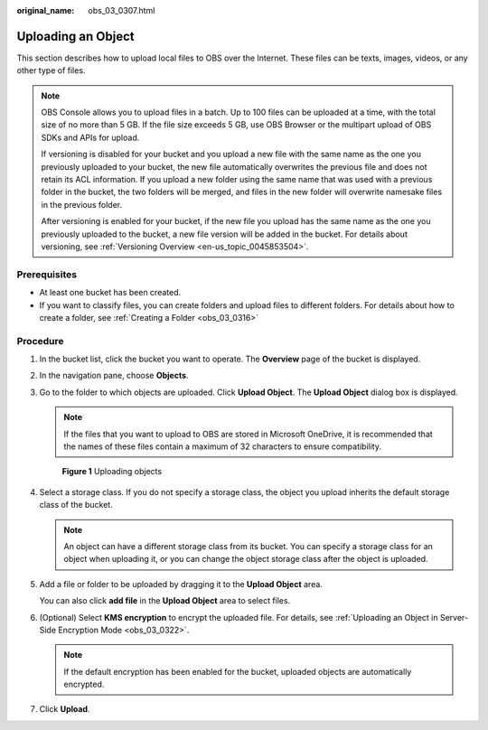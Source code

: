:original_name: obs_03_0307.html

.. _obs_03_0307:

Uploading an Object
===================

This section describes how to upload local files to OBS over the Internet. These files can be texts, images, videos, or any other type of files.

.. note::

   OBS Console allows you to upload files in a batch. Up to 100 files can be uploaded at a time, with the total size of no more than 5 GB. If the file size exceeds 5 GB, use OBS Browser or the multipart upload of OBS SDKs and APIs for upload.

   If versioning is disabled for your bucket and you upload a new file with the same name as the one you previously uploaded to your bucket, the new file automatically overwrites the previous file and does not retain its ACL information. If you upload a new folder using the same name that was used with a previous folder in the bucket, the two folders will be merged, and files in the new folder will overwrite namesake files in the previous folder.

   After versioning is enabled for your bucket, if the new file you upload has the same name as the one you previously uploaded to the bucket, a new file version will be added in the bucket. For details about versioning, see :ref:`Versioning Overview <en-us_topic_0045853504>`.

Prerequisites
-------------

-  At least one bucket has been created.
-  If you want to classify files, you can create folders and upload files to different folders. For details about how to create a folder, see :ref:`Creating a Folder <obs_03_0316>`

Procedure
---------

#. In the bucket list, click the bucket you want to operate. The **Overview** page of the bucket is displayed.

#. In the navigation pane, choose **Objects**.

#. Go to the folder to which objects are uploaded. Click **Upload Object**. The **Upload Object** dialog box is displayed.

   .. note::

      If the files that you want to upload to OBS are stored in Microsoft OneDrive, it is recommended that the names of these files contain a maximum of 32 characters to ensure compatibility.


   .. figure:: /_static/images/en-us_image_0153827167.png
      :alt: **Figure 1** Uploading objects

      **Figure 1** Uploading objects

#. Select a storage class. If you do not specify a storage class, the object you upload inherits the default storage class of the bucket.

   .. note::

      An object can have a different storage class from its bucket. You can specify a storage class for an object when uploading it, or you can change the object storage class after the object is uploaded.

#. Add a file or folder to be uploaded by dragging it to the **Upload Object** area.

   You can also click **add file** in the **Upload Object** area to select files.

#. (Optional) Select **KMS encryption** to encrypt the uploaded file. For details, see :ref:`Uploading an Object in Server-Side Encryption Mode <obs_03_0322>`.

   .. note::

      If the default encryption has been enabled for the bucket, uploaded objects are automatically encrypted.

#. Click **Upload**.
